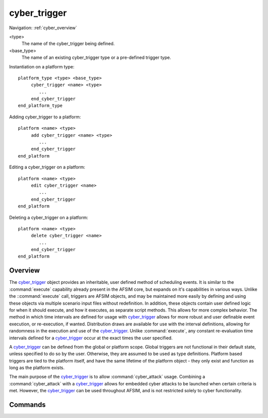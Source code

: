 .. ****************************************************************************
.. CUI
..
.. The Advanced Framework for Simulation, Integration, and Modeling (AFSIM)
..
.. The use, dissemination or disclosure of data in this file is subject to
.. limitation or restriction. See accompanying README and LICENSE for details.
.. ****************************************************************************

cyber_trigger
-------------

Navigation: :ref:`cyber_overview`

.. command:: cyber_trigger <type> <base_type> ... end_cyber_trigger
    :block:
    
    .. parsed-literal::
    
     cyber_trigger <type> <base_type>
     
         extrapolated_trigger_ <boolean-value>
         execute_trigger_ <boolean-value>
         
         # Defines the time intervals over which this trigger can potentially execute.
         # Repeat as necessary.
         
         update_interval_
            from <random_time_value> to <random_time_value> every <random_time_value>
            from <random_time_value> every <random_time_value>
            to <random_time_value> every <random_time_value>
            every <random_time_value>
         end_update_interval
         
         script bool :command:`cyber_trigger.OnEvaluate` ...
         script void :command:`cyber_trigger.OnExecute` ...
     
     end_cyber_trigger
     
<type>
   The name of the cyber_trigger being defined.
   
<base_type>
   The name of an existing cyber_trigger type or a pre-defined trigger type.
   
Instantiation on a platform type:

.. parsed-literal::

    platform_type <type> <base_type>
         cyber_trigger <name> <type>
            ...
         end_cyber_trigger
    end_platform_type
    
Adding cyber_trigger to a platform:
 
.. parsed-literal::
 
    platform <name> <type>
         add cyber_trigger <name> <type>
            ...
         end_cyber_trigger
    end_platform
    
Editing a cyber_trigger on a platform:

.. parsed-literal::

    platform <name> <type>
         edit cyber_trigger <name>
            ...
         end_cyber_trigger
    end_platform
    
Deleting a cyber_trigger on a platform:

.. parsed-literal::

    platform <name> <type>
         delete cyber_trigger <name>
            ...
         end_cyber_trigger
    end_platform    

Overview
========

The cyber_trigger_ object provides an inheritable, user defined method of scheduling events. It is similar to the :command:`execute` capability already present in the AFSIM core, but expands on it's capabilities in various ways. Unlike the ::command:`execute` call, triggers are AFSIM objects, and may be maintained more easily by defining and using these objects via multiple scenario input files without redefinition. In addition, these objects contain user defined logic for when it should execute, and how it executes, as separate script methods. This allows for more complex behavior. The method in which time intervals are defined for usage with cyber_trigger_ allows for more robust and user definable event execution, or re-execution, if wanted. Distribution draws are available for use with the interval definitions, allowing for randomness in the execution and use of the cyber_trigger_. Unlike :command:`execute`, any constant re-evaluation time intervals defined for a cyber_trigger_ occur at the exact times the user specified.

A cyber_trigger_ can be defined from the global or platform scope. Global triggers are not functional in their default state, unless specified to do so by the user. Otherwise, they are assumed to be used as type definitions. Platform based triggers are tied to the platform itself, and have the same lifetime of the platform object - they only exist and function as long as the platform exists.

The main purpose of the cyber_trigger_ is to allow :command:`cyber_attack` usage. Combining a :command:`cyber_attack` with a cyber_trigger_ allows for embedded cyber attacks to be launched when certain criteria is met. However, the cyber_trigger_ can be used throughout AFSIM, and is not restricted solely to cyber functionality.

Commands
========

.. command:: extrapolated_trigger <boolean-value>

   Typically, triggers only execute once after the evaluation criteria is met. By setting this command to true, this trigger will continue to evaluate during user defined time intervals. Note that the trigger must still meet its evaluation criteria to execute if indicated to extrapolate. (OnEvaluate return of true)
   
   **Default**: false
   
.. command:: execute_trigger <boolean-value>

   Indicates whether or not a globally defined trigger should attempt evaluation and execution during the simulation.
   
   **Default**: false
   
.. command:: update_interval ... end_update_interval

   This command block allows for the user specification of the time intervals over which this trigger should attempt evaluation and execution. Overlapping intervals are allowed, and regardless of the number of overlapping intervals, the next evaluation that is scheduled will take the earliest occurring time from any such overlapping intervals. In addition, gaps are allowed in intervals, such that the user may define periods of time where triggers should not evaluate or execute.
   
   An interval can potentially have three parts - **from**, **to**, and **every**. **from** defines the time that evaluation and execution can begin. **to** defines the time that evaluation and execution will stop. **every** defines how often within the interval the trigger will attempt evaluation and execution. Note that these intervals are not checked for validity, so that the user may define an interval that will never evaluate or execute. Not every part of the time interval is required, in that only the **every** value must be defined. If the user omits the **from** value, it is assumed this value is implicitly set from time 0, the beginning of the simulation. If the **to** value is omitted, it is assumed this value is implicitly set for a very large value, such that the trigger will evaluate to the end of the simulation.
   
   The user must define at least one interval for a trigger to be valid.
   
.. command:: OnEvaluate (script)

   .. parsed-literal::
   
      script bool OnEvaluate()
         ...
      end_script
      
   Defines the evaluation script for a trigger. This script must return a value or true or false, where true indicates triggering, followed by a subsequent and immediate execution of the trigger. False indicates that the criteria was not meant for this trigger to activate, and will attempt to re-evaluate by calling this method again in the future (assuming the user defined time interval allows it to do so). The user may run any script as needed in this context, as long as a boolean value is returned.
   
.. command:: OnExecute (script)

   .. parsed-literal::
   
      script void OnExecute()
         ...
      end_script
      
   Defines the execution script for a trigger. Once a trigger has evaluated to true, this execution script will be called immediately.